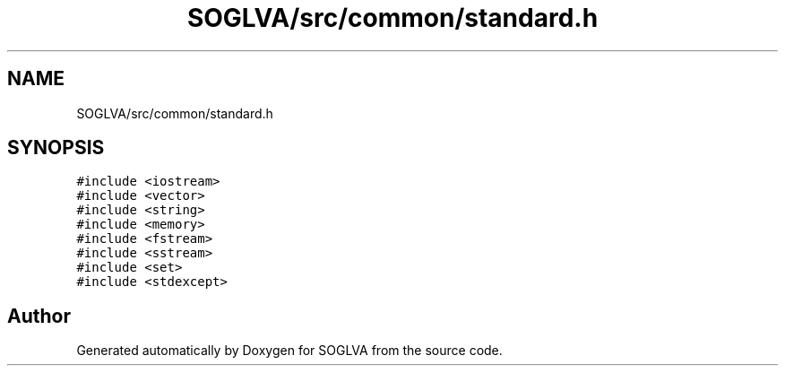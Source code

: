 .TH "SOGLVA/src/common/standard.h" 3 "Tue Apr 27 2021" "Version 0.01" "SOGLVA" \" -*- nroff -*-
.ad l
.nh
.SH NAME
SOGLVA/src/common/standard.h
.SH SYNOPSIS
.br
.PP
\fC#include <iostream>\fP
.br
\fC#include <vector>\fP
.br
\fC#include <string>\fP
.br
\fC#include <memory>\fP
.br
\fC#include <fstream>\fP
.br
\fC#include <sstream>\fP
.br
\fC#include <set>\fP
.br
\fC#include <stdexcept>\fP
.br

.SH "Author"
.PP 
Generated automatically by Doxygen for SOGLVA from the source code\&.
